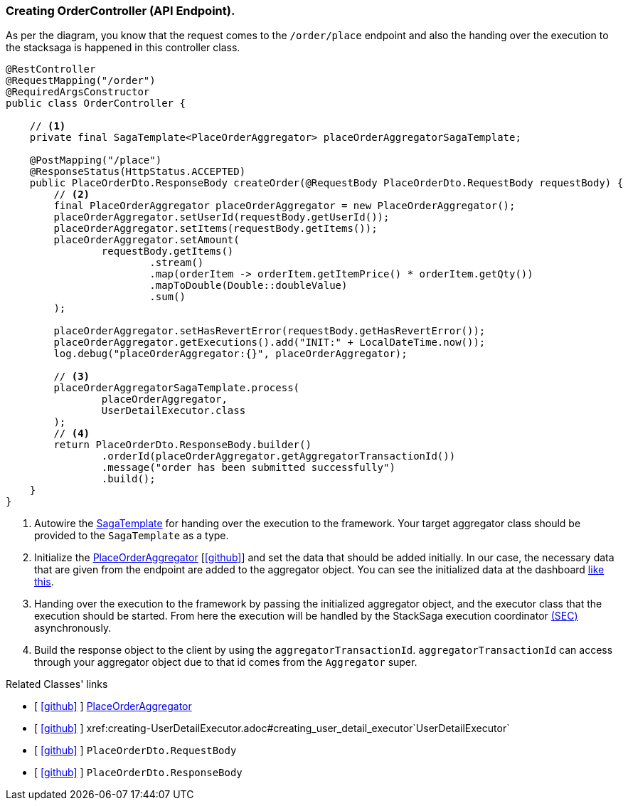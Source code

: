 === Creating OrderController (API Endpoint).

As per the diagram, you know that the request comes to the `/order/place` endpoint and also the handing over the execution to the stacksaga is happened in this controller class.
[[orderController_source]]
[source,java]
----

@RestController
@RequestMapping("/order")
@RequiredArgsConstructor
public class OrderController {

    // <1>
    private final SagaTemplate<PlaceOrderAggregator> placeOrderAggregatorSagaTemplate;

    @PostMapping("/place")
    @ResponseStatus(HttpStatus.ACCEPTED)
    public PlaceOrderDto.ResponseBody createOrder(@RequestBody PlaceOrderDto.RequestBody requestBody) {
        // <2>
        final PlaceOrderAggregator placeOrderAggregator = new PlaceOrderAggregator();
        placeOrderAggregator.setUserId(requestBody.getUserId());
        placeOrderAggregator.setItems(requestBody.getItems());
        placeOrderAggregator.setAmount(
                requestBody.getItems()
                        .stream()
                        .map(orderItem -> orderItem.getItemPrice() * orderItem.getQty())
                        .mapToDouble(Double::doubleValue)
                        .sum()
        );

        placeOrderAggregator.setHasRevertError(requestBody.getHasRevertError());
        placeOrderAggregator.getExecutions().add("INIT:" + LocalDateTime.now());
        log.debug("placeOrderAggregator:{}", placeOrderAggregator);

        // <3>
        placeOrderAggregatorSagaTemplate.process(
                placeOrderAggregator,
                UserDetailExecutor.class
        );
        // <4>
        return PlaceOrderDto.ResponseBody.builder()
                .orderId(placeOrderAggregator.getAggregatorTransactionId())
                .message("order has been submitted successfully")
                .build();
    }
}
----

<1> Autowire the xref:framework:saga_template.adoc[SagaTemplate] for handing over the execution to the framework.
Your target aggregator class should be provided to the `SagaTemplate` as a type.
<2> Initialize the xref:quick-examples:creating-aggregator.adoc[PlaceOrderAggregator]  [https://github.com/stacksaga/stacksaga-examples/blob/main/stacksaga-demo-for-kubernetes/order-service/src/main/java/org/example/aggregator/PlaceOrderAggregator.java[icon:github[role=black]]] and set the data that should be added initially.
In our case, the necessary data that are given from the endpoint are added to the aggregator object.
You can see the initialized data at the dashboard xref://[like this].
<3> Handing over the execution to the framework by passing the initialized aggregator object, and the executor class that the execution should be started.
From here the execution will be handled by the StackSaga execution coordinator xref://[(SEC)] asynchronously.

<4> Build the response object to the client by using the `aggregatorTransactionId`.
`aggregatorTransactionId` can access through your aggregator object due to that id comes from the `Aggregator` super.

Related Classes' links

- [ https://github.com/stacksaga/stacksaga-examples/blob/main/stacksaga-demo-for-kubernetes/order-service/src/main/java/org/example/aggregator/PlaceOrderAggregator.java[icon:github[role=black]] ] xref:creating-aggregator.adoc[PlaceOrderAggregator]
- [ https://github.com/stacksaga/stacksaga-examples/blob/main/stacksaga-demo-for-kubernetes/order-service/src/main/java/org/example/executor/UserDetailExecutor.java[icon:github[role=black]] ] xref:creating-UserDetailExecutor.adoc#creating_user_detail_executor`UserDetailExecutor`
- [ https://github.com/stacksaga/stacksaga-examples/blob/main/stacksaga-demo-for-kubernetes/order-service/src/main/java/org/example/dto/PlaceOrderDto.java[icon:github[role=black]] ] `PlaceOrderDto.RequestBody`
- [ https://github.com/stacksaga/stacksaga-examples/blob/main/stacksaga-demo-for-kubernetes/order-service/src/main/java/org/example/dto/PlaceOrderDto.java[icon:github[role=black]] ] `PlaceOrderDto.ResponseBody`
